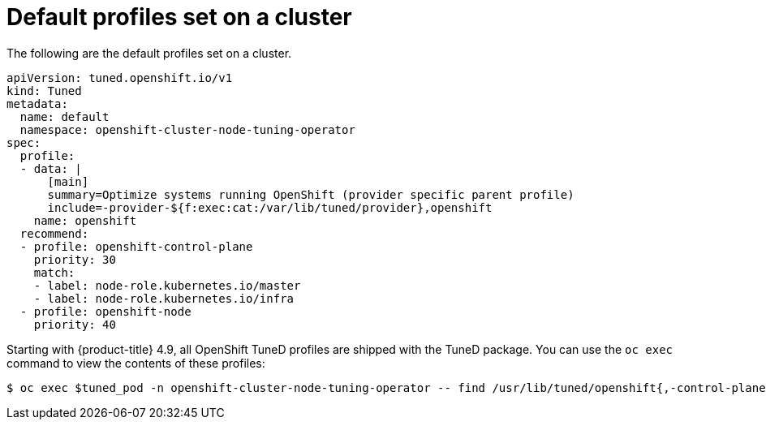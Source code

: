 // Module included in the following assemblies:
//
// * scalability_and_performance/using-node-tuning-operator.adoc
// * post_installation_configuration/node-tasks.adoc

[id="custom-tuning-default-profiles-set_{context}"]
= Default profiles set on a cluster

The following are the default profiles set on a cluster.

[source,yaml]
----
apiVersion: tuned.openshift.io/v1
kind: Tuned
metadata:
  name: default
  namespace: openshift-cluster-node-tuning-operator
spec:
  profile:
  - data: |
      [main]
      summary=Optimize systems running OpenShift (provider specific parent profile)
      include=-provider-${f:exec:cat:/var/lib/tuned/provider},openshift
    name: openshift
  recommend:
  - profile: openshift-control-plane
    priority: 30
    match:
    - label: node-role.kubernetes.io/master
    - label: node-role.kubernetes.io/infra
  - profile: openshift-node
    priority: 40
----

Starting with {product-title} 4.9, all OpenShift TuneD profiles are shipped with
the TuneD package. You can use the `oc exec` command to view the contents of these profiles:

[source,terminal]
----
$ oc exec $tuned_pod -n openshift-cluster-node-tuning-operator -- find /usr/lib/tuned/openshift{,-control-plane,-node} -name tuned.conf -exec grep -H ^ {} \;
----
